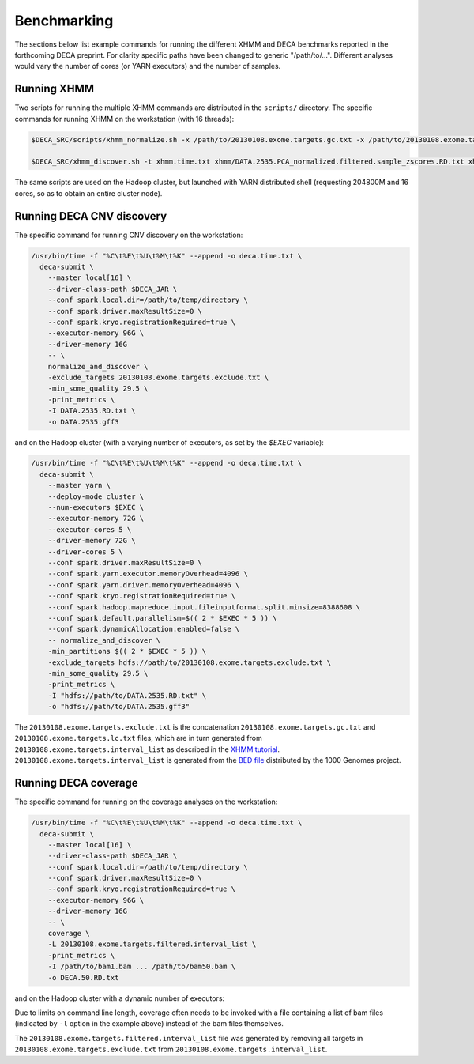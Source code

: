 Benchmarking
============

The sections below list example commands for running the different XHMM and
DECA benchmarks reported in the forthcoming DECA preprint. For clarity specific paths
have been changed to generic "/path/to/...". Different analyses would vary the
number of cores (or YARN executors) and the number of samples.

Running XHMM
------------

Two scripts for running the multiple XHMM commands are distributed in the
``scripts/`` directory. The specific commands for running XHMM on the workstation (with 16 threads):

.. code:: bash

   $DECA_SRC/scripts/xhmm_normalize.sh -x /path/to/20130108.exome.targets.gc.txt -x /path/to/20130108.exome.targets.lc.txt -p 16 -t xhmm.time.txt xhmm/DATA.2535.RD.txt xhmm/DATA.2535

   $DECA_SRC/xhmm_discover.sh -t xhmm.time.txt xhmm/DATA.2535.PCA_normalized.filtered.sample_zscores.RD.txt xhmm/DATA.2535

The same scripts are used on the Hadoop cluster, but launched with YARN
distributed shell (requesting 204800M and 16 cores, so as to obtain an entire
cluster node).

Running DECA CNV discovery
--------------------------

The specific command for running CNV discovery on the workstation:

.. code:: bash

    /usr/bin/time -f "%C\t%E\t%U\t%M\t%K" --append -o deca.time.txt \
      deca-submit \
        --master local[16] \
        --driver-class-path $DECA_JAR \
        --conf spark.local.dir=/path/to/temp/directory \
        --conf spark.driver.maxResultSize=0 \
        --conf spark.kryo.registrationRequired=true \
        --executor-memory 96G \
        --driver-memory 16G 
        -- \
        normalize_and_discover \
        -exclude_targets 20130108.exome.targets.exclude.txt \
        -min_some_quality 29.5 \
        -print_metrics \
        -I DATA.2535.RD.txt \
        -o DATA.2535.gff3

and on the Hadoop cluster (with a varying number of executors, as set by the `$EXEC` variable):

.. code:: bash
	  
    /usr/bin/time -f "%C\t%E\t%U\t%M\t%K" --append -o deca.time.txt \
      deca-submit \
        --master yarn \
        --deploy-mode cluster \
        --num-executors $EXEC \
        --executor-memory 72G \
        --executor-cores 5 \
        --driver-memory 72G \
        --driver-cores 5 \
        --conf spark.driver.maxResultSize=0 \
        --conf spark.yarn.executor.memoryOverhead=4096 \
        --conf spark.yarn.driver.memoryOverhead=4096 \
        --conf spark.kryo.registrationRequired=true \
        --conf spark.hadoop.mapreduce.input.fileinputformat.split.minsize=8388608 \
        --conf spark.default.parallelism=$(( 2 * $EXEC * 5 )) \
        --conf spark.dynamicAllocation.enabled=false \
        -- normalize_and_discover \
        -min_partitions $(( 2 * $EXEC * 5 )) \
        -exclude_targets hdfs://path/to/20130108.exome.targets.exclude.txt \
        -min_some_quality 29.5 \
        -print_metrics \
        -I "hdfs://path/to/DATA.2535.RD.txt" \
        -o "hdfs://path/to/DATA.2535.gff3"

The ``20130108.exome.targets.exclude.txt`` is the concatenation
``20130108.exome.targets.gc.txt`` and ``20130108.exome.targets.lc.txt`` files,
which are in turn generated from ``20130108.exome.targets.interval_list`` as
described in the `XHMM
tutorial <http://atgu.mgh.harvard.edu/xhmm/tutorial.shtml>`__.
``20130108.exome.targets.interval_list`` is generated from the `BED
file <ftp://ftp.1000genomes.ebi.ac.uk/vol1/ftp/technical/reference/exome_pull_down_targets//20130108.exome.targets.bed>`__
distributed by the 1000 Genomes project.

Running DECA coverage
---------------------

The specific command for running on the coverage analyses on the workstation:

.. code:: bash
	  
    /usr/bin/time -f "%C\t%E\t%U\t%M\t%K" --append -o deca.time.txt \
      deca-submit \
        --master local[16] \
        --driver-class-path $DECA_JAR \
        --conf spark.local.dir=/path/to/temp/directory \
        --conf spark.driver.maxResultSize=0 \
        --conf spark.kryo.registrationRequired=true \
        --executor-memory 96G \
        --driver-memory 16G 
        -- \
        coverage \
        -L 20130108.exome.targets.filtered.interval_list \
        -print_metrics \
        -I /path/to/bam1.bam ... /path/to/bam50.bam \
        -o DECA.50.RD.txt

and on the Hadoop cluster with a dynamic number of executors:

.. code:: bash
  /usr/bin/time -f "%C\t%E\t%U\t%M\t%K" --append -o deca.time.txt \
    deca-submit \
        --master yarn \
        --deploy-mode cluster \
        --executor-memory 72G \
        --executor-cores 5 \
        --driver-memory 72G \
        --driver-cores 5 \
        --conf spark.driver.maxResultSize=0 \
        --conf spark.yarn.executor.memoryOverhead=4096 \
        --conf spark.yarn.driver.memoryOverhead=4096 \
        --conf spark.kryo.registrationRequired=true \
        --conf spark.hadoop.mapreduce.input.fileinputformat.split.minsize=268435456 \
        --conf spark.dynamicAllocation.enabled=true \
        -- coverage \
        -L hdfs://path/to/20130108.exome.targets.filtered.interval_list  \
        -print_metrics \
        -I "hdfs://path/to/bam.list" -l \
        -o "hdfs://path/to/DECA.2535.RD.txt

Due to limits on command line length, coverage often needs to be invoked with a
file containing a list of bam files (indicated by ``-l`` option in the example
above) instead of the bam files themselves.

The ``20130108.exome.targets.filtered.interval_list`` file was generated by
removing all targets in ``20130108.exome.targets.exclude.txt`` from
``20130108.exome.targets.interval_list``.
